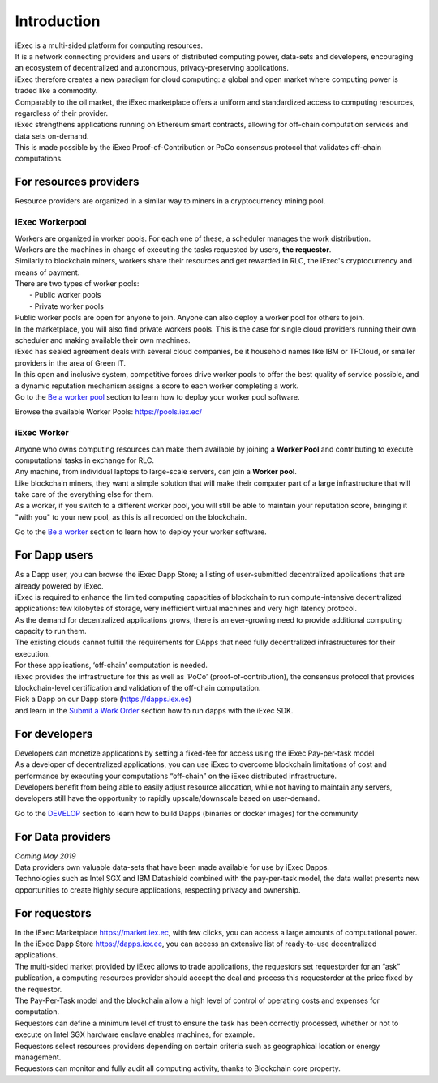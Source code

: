 Introduction
============

| iExec is a multi-sided platform for computing resources.
| It is a network connecting providers and users of distributed computing power, data-sets and developers, encouraging an ecosystem of decentralized and autonomous, privacy-preserving applications.
| iExec therefore creates a new paradigm for cloud computing: a global and open market where computing power is traded like a commodity.
| Comparably to the oil market, the iExec marketplace offers a uniform and standardized access to computing resources, regardless of their provider.
| iExec strengthens applications running on Ethereum smart contracts, allowing for off-chain computation services and data sets on-demand.
| This is made possible by the iExec Proof-of-Contribution or PoCo consensus protocol that validates off-chain computations.


For resources providers
-----------------------

| Resource providers are organized in a similar way to miners in a cryptocurrency mining pool.

iExec Workerpool
~~~~~~~~~~~~~~~~

| Workers are organized in worker pools. For each one of these, a scheduler manages the work distribution.
| Workers are the machines in charge of executing the tasks requested  by users, **the requestor**.
| Similarly to blockchain miners, workers share their resources and get rewarded in RLC, the iExec's cryptocurrency and means of payment.

| There are two types of worker pools:
|    - Public worker pools
|    - Private worker pools

| Public worker pools are open for anyone to join. Anyone can also deploy a worker pool for others to join.
| In the marketplace, you will also find private workers pools. This is the case for single cloud providers running their own scheduler and making available their own machines.
| iExec has sealed agreement deals with several cloud companies, be it household names like IBM or TFCloud, or smaller providers in the area of Green IT.

| In this open and inclusive system, competitive forces drive worker pools to offer the best quality of service possible,
 and a dynamic reputation mechanism assigns a score to each worker completing a work.


| Go to the `Be a worker pool`_ section to learn how to deploy your worker pool software.

.. _Be a worker pool: /workerpool.html

Browse the available Worker Pools: https://pools.iex.ec/


iExec Worker
~~~~~~~~~~~~

| Anyone who owns computing resources can make them available by joining a **Worker Pool** and contributing to execute computational tasks in exchange for RLC.
| Any machine, from individual laptops to large-scale servers, can join a **Worker pool**.
| Like blockchain miners, they want a simple solution that will make their computer part of a large infrastructure that will take care of the everything else for them.
| As a worker, if you switch to a different worker pool, you will still be able to maintain your reputation score, bringing it "with you" to your new pool, as this is all recorded on the blockchain.


Go to the `Be a worker`_ section to learn how to deploy your worker software.

.. _Be a worker: /worker.html


For Dapp users
--------------

| As a Dapp user, you can browse the iExec Dapp Store; a listing of user-submitted decentralized applications that are already powered by iExec.
| iExec is required to enhance the limited computing capacities of blockchain to run compute-intensive decentralized applications: few kilobytes of storage, very inefficient virtual machines and very high latency protocol.
| As the demand for decentralized applications grows, there is an ever-growing need to provide additional computing capacity to run them.
| The existing clouds cannot fulfill the requirements for DApps that need fully decentralized infrastructures for their execution.
| For these applications, ‘off-chain’ computation is needed.
| iExec provides the infrastructure for this as well as ‘PoCo’ (proof-of-contribution), the consensus protocol that provides blockchain-level certification and validation of the off-chain computation.

| Pick a Dapp on our Dapp store (https://dapps.iex.ec)
| and learn in the `Submit a Work Order`_ section how to run dapps with the iExec SDK.

.. _Submit a Work Order: /ordersubmit.html

For developers
--------------

| Developers can monetize applications by setting a fixed-fee for access using the iExec Pay-per-task model
| As a developer of decentralized applications, you can use iExec to overcome blockchain limitations of cost
 and performance by executing your computations “off-chain” on the iExec distributed infrastructure.
| Developers benefit from being able to easily adjust resource allocation, while not having to maintain any servers,
 developers still have the opportunity to rapidly upscale/downscale based on user-demand.

Go to the `DEVELOP`_ section to learn how to build Dapps (binaries or docker images) for the community

.. _DEVELOP: /dockerapp.html


For Data providers
------------------

| *Coming May 2019*
| Data providers own valuable data-sets that have been made available for use by iExec Dapps.
| Technologies such as Intel SGX and IBM Datashield combined with the pay-per-task model,
 the data wallet presents new opportunities to create highly secure applications, respecting privacy and ownership.


For requestors
--------------

| In the iExec Marketplace https://market.iex.ec, with few clicks, you can access a large amounts of computational power.
| In the iExec Dapp Store https://dapps.iex.ec, you can access an extensive list of ready-to-use decentralized applications.
| The multi-sided market provided by iExec allows to trade applications, the requestors set requestorder for an “ask” publication, a computing resources provider should accept the deal and process this requestorder
  at the price fixed by the requestor.
| The Pay-Per-Task model and the blockchain allow a high level of control of operating costs and expenses for computation.
| Requestors can define a minimum level of trust to ensure the task has been correctly processed, whether or not to execute on Intel SGX hardware enclave enables machines, for example.
| Requestors select resources providers depending on certain criteria such as geographical location or energy management.
| Requestors can monitor and fully audit all computing activity, thanks to Blockchain core property.